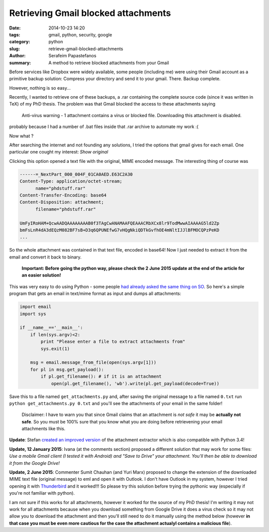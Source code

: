Retrieving Gmail blocked attachments
####################################

:date: 2014-10-23 14:20
:tags: gmail, python, security, google
:category: python
:slug: retrieve-gmail-blocked-attachments
:author: Serafeim Papastefanos
:summary: A method to retrieve blocked attachments from your Gmail




Before services like Dropbox were widely available, some people (including me) were using
their Gmail account as a primitive backup solution: Compress your directory and send it to
your gmail. There. Backup complete.

However, nothing is so easy...

Recently, I wanted to retrieve one of these backups, a .rar containing the complete
source code (since it was written in TeX) of my PhD thesis. The problem was that Gmail blocked the access to these attachments
saying 

 Anti-virus warning - 1 attachment contains a virus or blocked file. Downloading this attachment is disabled.

probably because I had a number of .bat files inside that .rar archive to automate my work :(

Now what ? 


After searching the internet and not founding any solutions, I tried the options that gmail gives for each email. One
particular one cought my interest: *Show original*

.. image:: /images/show_original.png
  :alt: Here it is!
  :width: 780 px

Clicking this option opened a text file with the original, MIME encoded message. The interesting thing of course was

.. code:: 

  ------=_NextPart_000_004F_01CA0AED.E63C2A30
  Content-Type: application/octet-stream;
        name="phdstuff.rar"
  Content-Transfer-Encoding: base64
  Content-Disposition: attachment;
        filename="phdstuff.rar"
  
  UmFyIRoHAM+QcwAADQAAAAAAAAB0f3TAgCwANAMAAFQEAAACRbXCx8lr9TodMwwAIAAAAG5ld2Zp
  bmFsLnR4dA3dEQzM082BF7sB+D3q6QPUNEfwG7vHQgNkiQDTkGvfhOE4mNltIJJlBFMOCQPzPeKD
  ...
  
  
So the whole attachment was contained in that text file, encoded in base64! Now I just
needed to extract it from the email and convert it back to binary. 

 **Important: Before going the python way, please check the 2 June 2015 update at the end of the article for an easier solution!**

This was very easy to do using Python - some people `had already asked the same thing on SO`_.
So here's a simple program that gets an email in text/mime format as input and dumps all
attachments: 


.. code-block:: python

  import email
  import sys

  if __name__=='__main__':
      if len(sys.argv)<2:
          print "Please enter a file to extract attachments from"
          sys.exit(1)

      msg = email.message_from_file(open(sys.argv[1]))
      for pl in msg.get_payload():
          if pl.get_filename(): # if it is an attachment
              open(pl.get_filename(), 'wb').write(pl.get_payload(decode=True))
  
  
.. _`had already asked the same thing on SO`: http://stackoverflow.com/questions/4067937/getting-mail-attachment-to-python-file-object


Save this to a file named ``get_attachments.py`` and, after saving the original message to a file 
named ``0.txt`` run ``python get_attachments.py 0.txt`` and you'll see the attachments of your email in the same folder!

 Disclaimer: I have to warn you that since Gmail claims that an attachment is *not safe* it may be **actually not safe**. So 
 you must be 100% sure that you know what you are doing before retrievening your email attachments like this.
 
**Update**: Stefan `created an improved version`_ of the attachment extractor which is also compatible with Python 3.4! 


**Update, 12 January 2015**: Ivana (at the comments section) proposed a different solution that may work
for some files: *Use a mobile Gmail client (I tested it with Android) and "Save to Drive" your attachment.
You'll then be able to download it from the Google Drive!* 

**Update, 2 June 2015**: Commenter Sumit Chauhan (and Yuri Marx) proposed to change the extension
of the downloaded MIME text file (original message) to eml and open it with Outlook. I don't have
Outlook in my system, however I tried opening it with Thunderbird_ and it worked!!! So please
try this solution before trying the pythonic way (especially if you're not familiar with python).

I am not sure if this works for all attachments, 
however it worked for the source of my PhD thesis! I'm writing it may not work for all attachments because
when you download something from Google Drive it does a virus check so it may not allow you to download the
attachment and then  you'll still need to do it manually using the method below (however **in that case you 
must be even more cautious for the case the attachment actualyl contains a malicious file**).


.. _`created an improved version`: https://gist.github.com/stefansundin/a99bbfb6cda873d14fd2
.. _Thunderbird: https://www.mozilla.org/el/thunderbird/
 